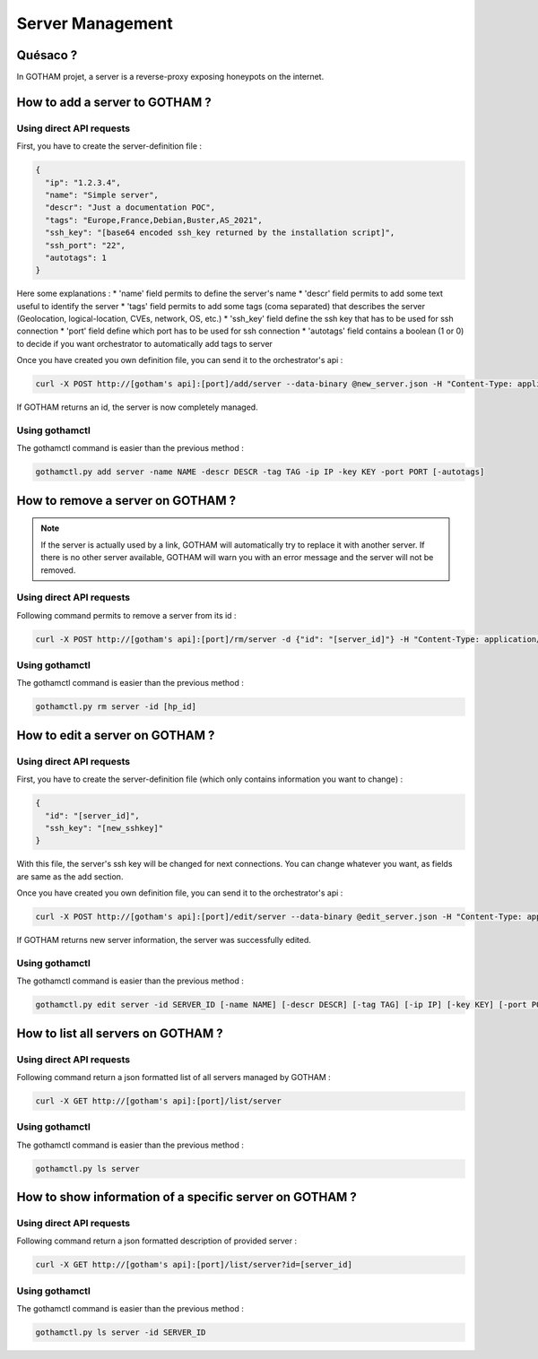 *****************
Server Management
*****************

Quésaco ?
=========

In GOTHAM projet, a server is a reverse-proxy exposing honeypots on the internet.

How to add a server to GOTHAM ?
===============================

Using direct API requests
-------------------------

First, you have to create the server-definition file :

.. code-block:: JSON

  {
    "ip": "1.2.3.4",
    "name": "Simple server",
    "descr": "Just a documentation POC",
    "tags": "Europe,France,Debian,Buster,AS_2021",
    "ssh_key": "[base64 encoded ssh_key returned by the installation script]",
    "ssh_port": "22",
    "autotags": 1
  }


Here some explanations :
* 'name' field permits to define the server's name
* 'descr' field permits to add some text useful to identify the server
* 'tags' field permits to add some tags (coma separated) that describes the server (Geolocation, logical-location, CVEs, network, OS, etc.)
* 'ssh_key' field define the ssh key that has to be used for ssh connection
* 'port' field define which port has to be used for ssh connection
* 'autotags' field contains a boolean (1 or 0) to decide if you want orchestrator to automatically add tags to server

Once you have created you own definition file, you can send it to the orchestrator's api :

.. code:: bash

  curl -X POST http://[gotham's api]:[port]/add/server --data-binary @new_server.json -H "Content-Type: application/json"


If GOTHAM returns an id, the server is now completely managed.

Using gothamctl
---------------

The gothamctl command is easier than the previous method :

.. code:: bash

  gothamctl.py add server -name NAME -descr DESCR -tag TAG -ip IP -key KEY -port PORT [-autotags]


How to remove a server on GOTHAM ?
==================================

.. note::
  
  If the server is actually used by a link, GOTHAM will automatically try to replace it with another server. If there is no other server available, GOTHAM will warn you with an error message and the server will not be removed.

Using direct API requests
-------------------------

Following command permits to remove a server from its id :

.. code:: bash

  curl -X POST http://[gotham's api]:[port]/rm/server -d {"id": "[server_id]"} -H "Content-Type: application/json"


Using gothamctl
---------------

The gothamctl command is easier than the previous method :

.. code:: bash

  gothamctl.py rm server -id [hp_id]


How to edit a server on GOTHAM ?
================================

Using direct API requests
-------------------------

First, you have to create the server-definition file (which only contains information you want to change) :

.. code-block:: JSON

  {
    "id": "[server_id]",
    "ssh_key": "[new_sshkey]"
  }


With this file, the server's ssh key will be changed for next connections. You can change whatever you want, as fields are same as the add section.

Once you have created you own definition file, you can send it to the orchestrator's api :

.. code:: bash

  curl -X POST http://[gotham's api]:[port]/edit/server --data-binary @edit_server.json -H "Content-Type: application/json"


If GOTHAM returns new server information, the server was successfully edited.

Using gothamctl
---------------

The gothamctl command is easier than the previous method :

.. code:: bash

  gothamctl.py edit server -id SERVER_ID [-name NAME] [-descr DESCR] [-tag TAG] [-ip IP] [-key KEY] [-port PORT]


How to list all servers on GOTHAM ?
===================================

Using direct API requests
-------------------------

Following command return a json formatted list of all servers managed by GOTHAM :

.. code:: bash

  curl -X GET http://[gotham's api]:[port]/list/server


Using gothamctl
---------------

The gothamctl command is easier than the previous method :

.. code:: bash

   gothamctl.py ls server


How to show information of a specific server on GOTHAM ?
========================================================

Using direct API requests
-------------------------

Following command return a json formatted description of provided server :

.. code:: bash

  curl -X GET http://[gotham's api]:[port]/list/server?id=[server_id]


Using gothamctl
---------------

The gothamctl command is easier than the previous method :

.. code:: bash
  
  gothamctl.py ls server -id SERVER_ID

